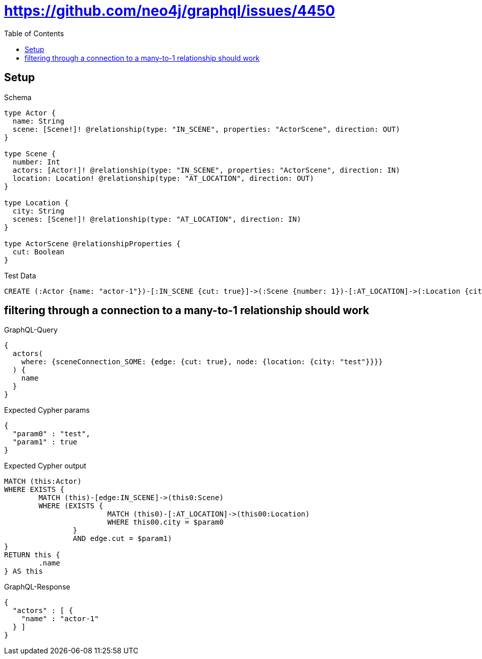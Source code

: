 :toc:
:toclevels: 42

= https://github.com/neo4j/graphql/issues/4450

== Setup

.Schema
[source,graphql,schema=true]
----
type Actor {
  name: String
  scene: [Scene!]! @relationship(type: "IN_SCENE", properties: "ActorScene", direction: OUT)
}

type Scene {
  number: Int
  actors: [Actor!]! @relationship(type: "IN_SCENE", properties: "ActorScene", direction: IN)
  location: Location! @relationship(type: "AT_LOCATION", direction: OUT)
}

type Location {
  city: String
  scenes: [Scene!]! @relationship(type: "AT_LOCATION", direction: IN)
}

type ActorScene @relationshipProperties {
  cut: Boolean
}
----

.Test Data
[source,cypher,test-data=true]
----
CREATE (:Actor {name: "actor-1"})-[:IN_SCENE {cut: true}]->(:Scene {number: 1})-[:AT_LOCATION]->(:Location {city: "test"})
----

== filtering through a connection to a many-to-1 relationship should work

.GraphQL-Query
[source,graphql,request=true]
----
{
  actors(
    where: {sceneConnection_SOME: {edge: {cut: true}, node: {location: {city: "test"}}}}
  ) {
    name
  }
}
----

.Expected Cypher params
[source,json]
----
{
  "param0" : "test",
  "param1" : true
}
----

.Expected Cypher output
[source,cypher]
----
MATCH (this:Actor)
WHERE EXISTS {
	MATCH (this)-[edge:IN_SCENE]->(this0:Scene)
	WHERE (EXISTS {
			MATCH (this0)-[:AT_LOCATION]->(this00:Location)
			WHERE this00.city = $param0
		}
		AND edge.cut = $param1)
}
RETURN this {
	.name
} AS this
----

.GraphQL-Response
[source,json,response=true]
----
{
  "actors" : [ {
    "name" : "actor-1"
  } ]
}
----
